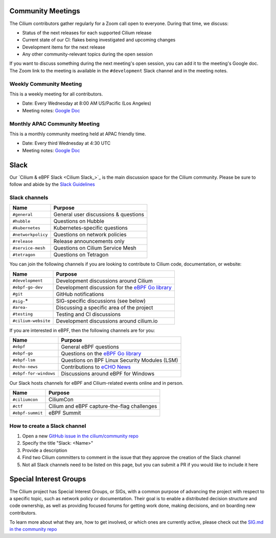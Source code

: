 .. only:: not (epub or latex or html)

    WARNING: You are looking at unreleased Cilium documentation.
    Please use the official rendered version released here:
    https://docs.cilium.io

.. _community-meeting:

Community Meetings
==================

The Cilium contributors gather regularly for a Zoom call open to everyone.
During that time, we discuss:

- Status of the next releases for each supported Cilium release
- Current state of our CI: flakes being investigated and upcoming changes
- Development items for the next release
- Any other community-relevant topics during the open session

If you want to discuss something during the next meeting's open session, you
can add it to the meeting's Google doc. The Zoom link to the meeting is
available in the ``#development`` Slack channel and in the meeting notes.

Weekly Community Meeting
------------------------

This is a weekly meeting for all contributors.

- Date: Every Wednesday at 8:00 AM US/Pacific (Los Angeles)
- Meeting notes: `Google Doc <https://docs.google.com/document/d/1Y_4chDk4rznD6UgXPlPvn3Dc7l-ZutGajUv1eF0VDwQ/edit#>`__

Monthly APAC Community Meeting
------------------------------

This is a monthly community meeting held at APAC friendly time.

- Date: Every third Wednesday at 4:30 UTC
- Meeting notes: `Google Doc <https://docs.google.com/document/d/1egv4qLydr0geP-GjQexYKm4tz3_tHy-LCBjVQcXcT5M/edit#>`__

Slack
=====

Our `Cilium & eBPF Slack <Cilium Slack_>`_ is the main discussion space for the
Cilium community. Please be sure to follow and abide by the `Slack Guidelines
<https://github.com/cilium/community/blob/main/slack-guidelines.md>`__

Slack channels
--------------

======================== ======================================================
Name                     Purpose
======================== ======================================================
``#general``             General user discussions & questions
``#hubble``              Questions on Hubble
``#kubernetes``          Kubernetes-specific questions
``#networkpolicy``       Questions on network policies
``#release``             Release announcements only
``#service-mesh``        Questions on Cilium Service Mesh
``#tetragon``            Questions on Tetragon
======================== ======================================================

You can join the following channels if you are looking to contribute to
Cilium code, documentation, or website:

======================== ======================================================
Name                     Purpose
======================== ======================================================
``#development``         Development discussions around Cilium
``#ebpf-go-dev``         Development discussion for the `eBPF Go library`_
``#git``                 GitHub notifications
``#sig-``\*              SIG-specific discussions (see below)
``#area-``               Discussing a specific area of the project
``#testing``             Testing and CI discussions
``#cilium-website``      Development discussions around cilium.io
======================== ======================================================

If you are interested in eBPF, then the following channels are for you:

======================== ======================================================
Name                     Purpose
======================== ======================================================
``#ebpf``                General eBPF questions
``#ebpf-go``             Questions on the `eBPF Go library`_
``#ebpf-lsm``            Questions on BPF Linux Security Modules (LSM)
``#echo-news``           Contributions to `eCHO News`_
``#ebpf-for-windows``    Discussions around eBPF for Windows
======================== ======================================================

.. _eBPF Go library: https://github.com/cilium/ebpf
.. _eCHO News: https://cilium.io/newsletter/

Our Slack hosts channels for eBPF and Cilium-related events online and in
person.

======================== ======================================================
Name                     Purpose
======================== ======================================================
``#ciliumcon``           CiliumCon
``#ctf``                 Cilium and eBPF capture-the-flag challenges
``#ebpf-summit``         eBPF Summit
======================== ======================================================

How to create a Slack channel
-----------------------------

1. Open a new `GitHub issue in the cilium/community repo <https://github.com/cilium/community/issues>`_
2. Specify the title "Slack: <Name>"
3. Provide a description
4. Find two Cilium committers to comment in the issue that they approve the
   creation of the Slack channel
5. Not all Slack channels need to be listed on this page, but you can submit a
   PR if you would like to include it here

Special Interest Groups
=======================

The Cilium project has Special Interest Groups, or SIGs, with a common purpose
of advancing the project with respect to a specific topic, such as network policy
or documentation. Their goal is to enable a distributed decision structure and
code ownership, as well as providing focused forums for getting work done, making
decisions, and on boarding new contributors.

To learn more about what they are, how to get involved, or which ones are currently
active, please check out the `SIG.md in the community repo <https://github.com/cilium/community/blob/main/SIG.md>`_
